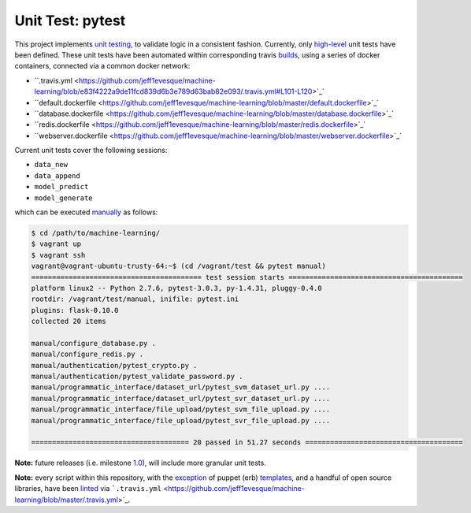 ================
Unit Test: pytest
================

This project implements `unit testing <https://en.wikipedia.org/wiki/Unit_testing>`_,
to validate logic in a consistent fashion. Currently, only `high-level <https://github.com/jeff1evesque/machine-learning/tree/master/test/live_server>`_
unit tests have been defined. These unit tests have been automated within corresponding
travis `builds <https://travis-ci.org/jeff1evesque/machine-learning>`_, using
a series of docker containers, connected via a common docker network:

- ``.travis.yml <https://github.com/jeff1evesque/machine-learning/blob/e83f4222a9de11fcd839d6b3e789d63bab82e093/.travis.yml#L101-L120>`_`
- ``default.dockerfile <https://github.com/jeff1evesque/machine-learning/blob/master/default.dockerfile>`_`
- ``database.dockerfile <https://github.com/jeff1evesque/machine-learning/blob/master/database.dockerfile>`_`
- ``redis.dockerfile <https://github.com/jeff1evesque/machine-learning/blob/master/redis.dockerfile>`_`
- ``webserver.dockerfile <https://github.com/jeff1evesque/machine-learning/blob/master/webserver.dockerfile>`_`

Current unit tests cover the following sessions:

- ``data_new``
- ``data_append``
- ``model_predict``
- ``model_generate``

which can be executed `manually <https://github.com/jeff1evesque/machine-learning/tree/master/test/manual>`_
as follows:

.. code:: bash

    $ cd /path/to/machine-learning/
    $ vagrant up
    $ vagrant ssh
    vagrant@vagrant-ubuntu-trusty-64:~$ (cd /vagrant/test && pytest manual)
    ========================================= test session starts ==========================================
    platform linux2 -- Python 2.7.6, pytest-3.0.3, py-1.4.31, pluggy-0.4.0
    rootdir: /vagrant/test/manual, inifile: pytest.ini
    plugins: flask-0.10.0
    collected 20 items

    manual/configure_database.py .
    manual/configure_redis.py .
    manual/authentication/pytest_crypto.py .
    manual/authentication/pytest_validate_password.py .
    manual/programmatic_interface/dataset_url/pytest_svm_dataset_url.py ....
    manual/programmatic_interface/dataset_url/pytest_svr_dataset_url.py ....
    manual/programmatic_interface/file_upload/pytest_svm_file_upload.py ....
    manual/programmatic_interface/file_upload/pytest_svr_file_upload.py ....

    ====================================== 20 passed in 51.27 seconds ======================================

**Note:** future releases (i.e. milestone `1.0 <https://github.com/jeff1evesque/machine-learning/milestones/1.0>`_),
will include more granular unit tests.

**Note:** every script within this repository, with the
`exception <https://github.com/jeff1evesque/machine-learning/issues/2234#issuecomment-158850974>`_
of puppet (erb) `templates <https://github.com/jeff1evesque/machine-learning/tree/master/puppet/template>`_,
and a handful of open source libraries, have been `linted <https://en.wikipedia.org/wiki/Lint_%28software%29>`_
via ```.travis.yml`` <https://github.com/jeff1evesque/machine-learning/blob/master/.travis.yml>`_.
